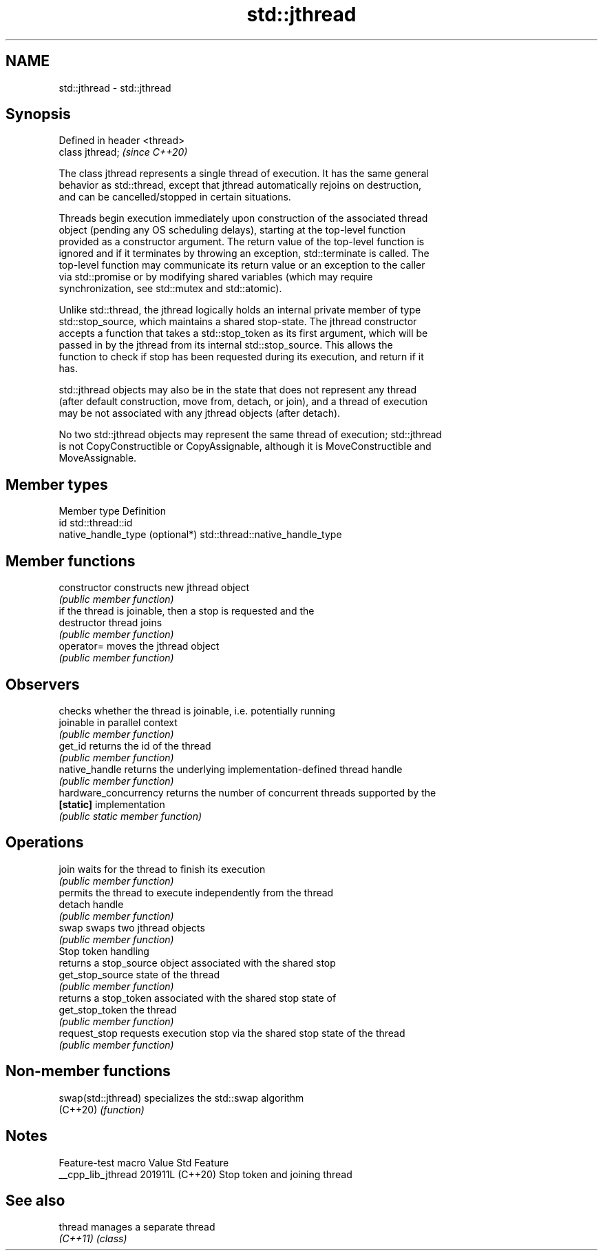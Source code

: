 .TH std::jthread 3 "2024.06.10" "http://cppreference.com" "C++ Standard Libary"
.SH NAME
std::jthread \- std::jthread

.SH Synopsis
   Defined in header <thread>
   class jthread;              \fI(since C++20)\fP

   The class jthread represents a single thread of execution. It has the same general
   behavior as std::thread, except that jthread automatically rejoins on destruction,
   and can be cancelled/stopped in certain situations.

   Threads begin execution immediately upon construction of the associated thread
   object (pending any OS scheduling delays), starting at the top-level function
   provided as a constructor argument. The return value of the top-level function is
   ignored and if it terminates by throwing an exception, std::terminate is called. The
   top-level function may communicate its return value or an exception to the caller
   via std::promise or by modifying shared variables (which may require
   synchronization, see std::mutex and std::atomic).

   Unlike std::thread, the jthread logically holds an internal private member of type
   std::stop_source, which maintains a shared stop-state. The jthread constructor
   accepts a function that takes a std::stop_token as its first argument, which will be
   passed in by the jthread from its internal std::stop_source. This allows the
   function to check if stop has been requested during its execution, and return if it
   has.

   std::jthread objects may also be in the state that does not represent any thread
   (after default construction, move from, detach, or join), and a thread of execution
   may be not associated with any jthread objects (after detach).

   No two std::jthread objects may represent the same thread of execution; std::jthread
   is not CopyConstructible or CopyAssignable, although it is MoveConstructible and
   MoveAssignable.

.SH Member types

   Member type                    Definition
   id                             std::thread::id
   native_handle_type (optional*) std::thread::native_handle_type

.SH Member functions

   constructor          constructs new jthread object
                        \fI(public member function)\fP
                        if the thread is joinable, then a stop is requested and the
   destructor           thread joins
                        \fI(public member function)\fP
   operator=            moves the jthread object
                        \fI(public member function)\fP
.SH Observers
                        checks whether the thread is joinable, i.e. potentially running
   joinable             in parallel context
                        \fI(public member function)\fP
   get_id               returns the id of the thread
                        \fI(public member function)\fP
   native_handle        returns the underlying implementation-defined thread handle
                        \fI(public member function)\fP
   hardware_concurrency returns the number of concurrent threads supported by the
   \fB[static]\fP             implementation
                        \fI(public static member function)\fP
.SH Operations
   join                 waits for the thread to finish its execution
                        \fI(public member function)\fP
                        permits the thread to execute independently from the thread
   detach               handle
                        \fI(public member function)\fP
   swap                 swaps two jthread objects
                        \fI(public member function)\fP
         Stop token handling
                        returns a stop_source object associated with the shared stop
   get_stop_source      state of the thread
                        \fI(public member function)\fP
                        returns a stop_token associated with the shared stop state of
   get_stop_token       the thread
                        \fI(public member function)\fP
   request_stop         requests execution stop via the shared stop state of the thread
                        \fI(public member function)\fP

.SH Non-member functions

   swap(std::jthread) specializes the std::swap algorithm
   (C++20)            \fI(function)\fP

.SH Notes

   Feature-test macro  Value    Std              Feature
   __cpp_lib_jthread  201911L (C++20) Stop token and joining thread

.SH See also

   thread  manages a separate thread
   \fI(C++11)\fP \fI(class)\fP
